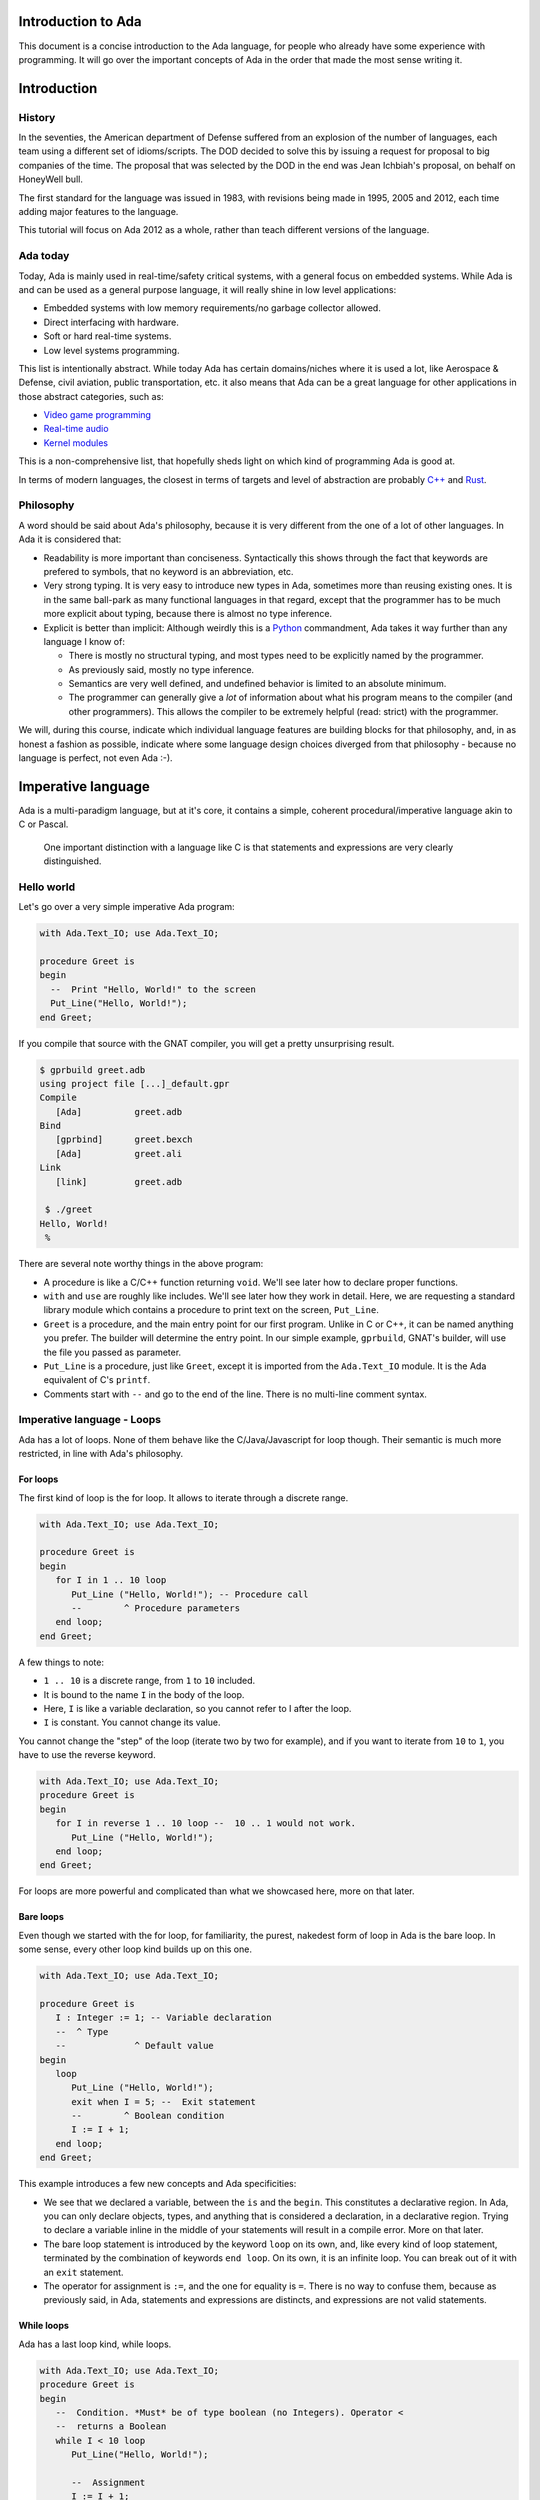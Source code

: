 Introduction to Ada
===================

This document is a concise introduction to the Ada language, for people
who already have some experience with programming. It will go over the
important concepts of Ada in the order that made the most sense writing
it.

Introduction
============

History
-------

In the seventies, the American department of Defense suffered from an
explosion of the number of languages, each team using a different set of
idioms/scripts. The DOD decided to solve this by issuing a request for
proposal to big companies of the time. The proposal that was selected by
the DOD in the end was Jean Ichbiah's proposal, on behalf on HoneyWell
bull.

The first standard for the language was issued in 1983, with revisions
being made in 1995, 2005 and 2012, each time adding major features to
the language.

This tutorial will focus on Ada 2012 as a whole, rather than teach
different versions of the language.

Ada today
---------

Today, Ada is mainly used in real-time/safety critical systems, with a
general focus on embedded systems. While Ada is and can be used as a
general purpose language, it will really shine in low level
applications:

-  Embedded systems with low memory requirements/no garbage collector
   allowed.
-  Direct interfacing with hardware.
-  Soft or hard real-time systems.
-  Low level systems programming.

This list is intentionally abstract. While today Ada has certain
domains/niches where it is used a lot, like Aerospace & Defense, civil
aviation, public transportation, etc. it also means that Ada can be a
great language for other applications in those abstract categories, such
as:

-  `Video game programming <https://github.com/AdaDoom3/AdaDoom3>`__
-  `Real-time audio <http://www.electronicdesign.com/embedded-revolution/assessing-ada-language-audio-applications>`__
-  `Kernel modules <http://www.nihamkin.com/tag/kernel.html>`__

This is a non-comprehensive list, that hopefully sheds light on which
kind of programming Ada is good at.

In terms of modern languages, the closest in terms of targets and level
of abstraction are probably
`C++ <https://fr.wikipedia.org/wiki/C%2B%2B>`__ and
`Rust <https://www.rust-lang.org/en-US/>`__.

Philosophy
----------

A word should be said about Ada's philosophy, because it is very
different from the one of a lot of other languages. In Ada it is
considered that:

-  Readability is more important than conciseness. Syntactically this
   shows through the fact that keywords are prefered to symbols, that no
   keyword is an abbreviation, etc.

-  Very strong typing. It is very easy to introduce new types in Ada,
   sometimes more than reusing existing ones. It is in the same
   ball-park as many functional languages in that regard, except that
   the programmer has to be much more explicit about typing, because
   there is almost no type inference.

-  Explicit is better than implicit: Although weirdly this is a
   `Python <www.TODOpython.com>`__ commandment, Ada takes it way further
   than any language I know of:

   -  There is mostly no structural typing, and most types need to be
      explicitly named by the programmer.

   -  As previously said, mostly no type inference.

   -  Semantics are very well defined, and undefined behavior is limited
      to an absolute minimum.

   -  The programmer can generally give a *lot* of information about
      what his program means to the compiler (and other programmers).
      This allows the compiler to be extremely helpful (read: strict)
      with the programmer.

We will, during this course, indicate which individual language features
are building blocks for that philosophy, and, in as honest a fashion as
possible, indicate where some language design choices diverged from that
philosophy - because no language is perfect, not even Ada :-).

Imperative language
===================

Ada is a multi-paradigm language, but at it's core, it contains a
simple, coherent procedural/imperative language akin to C or Pascal.

    One important distinction with a language like C is that statements
    and expressions are very clearly distinguished.

Hello world
-----------

Let's go over a very simple imperative Ada program:

.. code-block:: ada

    with Ada.Text_IO; use Ada.Text_IO;

    procedure Greet is
    begin
      --  Print "Hello, World!" to the screen
      Put_Line("Hello, World!");
    end Greet;

If you compile that source with the GNAT compiler, you will get a pretty
unsurprising result.

.. code-block:: sh

    $ gprbuild greet.adb
    using project file [...]_default.gpr
    Compile
       [Ada]          greet.adb
    Bind
       [gprbind]      greet.bexch
       [Ada]          greet.ali
    Link
       [link]         greet.adb

     $ ./greet
    Hello, World!
     %

There are several note worthy things in the above program:

-  A procedure is like a C/C++ function returning ``void``. We'll see
   later how to declare proper functions.

-  ``with`` and ``use`` are roughly like includes. We'll see later how
   they work in detail. Here, we are requesting a standard library
   module which contains a procedure to print text on the screen,
   ``Put_Line``.

-  ``Greet`` is a procedure, and the main entry point for our first
   program. Unlike in C or C++, it can be named anything you prefer. The
   builder will determine the entry point. In our simple example,
   ``gprbuild``, GNAT's builder, will use the file you passed as
   parameter.

-  ``Put_Line`` is a procedure, just like ``Greet``, except it is
   imported from the ``Ada.Text_IO`` module. It is the Ada equivalent of
   C's ``printf``.

-  Comments start with ``--`` and go to the end of the line. There is no
   multi-line comment syntax.

Imperative language - Loops
---------------------------

Ada has a lot of loops. None of them behave like the C/Java/Javascript
for loop though. Their semantic is much more restricted, in line with
Ada's philosophy.

For loops
~~~~~~~~~

The first kind of loop is the for loop. It allows to iterate through a
discrete range.

.. code-block:: ada

    with Ada.Text_IO; use Ada.Text_IO;

    procedure Greet is
    begin
       for I in 1 .. 10 loop
          Put_Line ("Hello, World!"); -- Procedure call
          --        ^ Procedure parameters
       end loop;
    end Greet;

A few things to note:

-  ``1 .. 10`` is a discrete range, from ``1`` to ``10`` included.

-  It is bound to the name ``I`` in the body of the loop.

-  Here, ``I`` is like a variable declaration, so you cannot refer to I
   after the loop.

-  ``I`` is constant. You cannot change its value.

You cannot change the "step" of the loop (iterate two by two for
example), and if you want to iterate from ``10`` to ``1``, you have to
use the reverse keyword.

.. code-block:: ada

    with Ada.Text_IO; use Ada.Text_IO;
    procedure Greet is
    begin
       for I in reverse 1 .. 10 loop --  10 .. 1 would not work.
          Put_Line ("Hello, World!");
       end loop;
    end Greet;

For loops are more powerful and complicated than what we showcased here,
more on that later.

Bare loops
~~~~~~~~~~

Even though we started with the for loop, for familiarity, the purest,
nakedest form of loop in Ada is the bare loop. In some sense, every
other loop kind builds up on this one.

.. code-block:: ada

    with Ada.Text_IO; use Ada.Text_IO;

    procedure Greet is
       I : Integer := 1; -- Variable declaration
       --  ^ Type
       --             ^ Default value
    begin
       loop
          Put_Line ("Hello, World!");
          exit when I = 5; --  Exit statement
          --        ^ Boolean condition
          I := I + 1;
       end loop;
    end Greet;

This example introduces a few new concepts and Ada specificities:

-  We see that we declared a variable, between the ``is`` and the
   ``begin``. This constitutes a declarative region. In Ada, you can
   only declare objects, types, and anything that is considered a
   declaration, in a declarative region. Trying to declare a variable
   inline in the middle of your statements will result in a compile
   error. More on that later.

-  The bare loop statement is introduced by the keyword ``loop`` on its
   own, and, like every kind of loop statement, terminated by the
   combination of keywords ``end loop``. On its own, it is an infinite
   loop. You can break out of it with an ``exit`` statement.

-  The operator for assignment is ``:=``, and the one for equality is
   ``=``. There is no way to confuse them, because as previously said,
   in Ada, statements and expressions are distincts, and expressions are
   not valid statements.

While loops
~~~~~~~~~~~

Ada has a last loop kind, while loops.

.. code-block:: ada

    with Ada.Text_IO; use Ada.Text_IO;
    procedure Greet is
    begin
       --  Condition. *Must* be of type boolean (no Integers). Operator <
       --  returns a Boolean
       while I < 10 loop
          Put_Line("Hello, World!");

          --  Assignment
          I := I + 1;
       end loop;
    end Greet;

Here we see what assignment to a variable looks like. There is no
``I++`` short form to increment, as there is in many languages.

Something important to note: Trying to treat any value other than a
boolean as a boolean condition will result in a compile time error. This
is a result of Ada's static strong typing.

Imperative language - If/Else
-----------------------------

Ada has an if statement. It is pretty unsurprising in form and function:

.. code-block:: ada

    with Ada.Text_IO; use Ada.Text_IO;

    procedure Greet is
       I : Integer := 1;
    begin
       loop
          if I = 5 then
            Put_Line("Hello, World!");
          end if;
          I := I + 1;
       end loop;
    end Greet;

As for the while loop, the boolean condition must be of strict type
``Boolean``. Every relational operator in Ada returns a ``Boolean`` by
default.

.. code-block:: ada

    with Ada.Text_IO; use Ada.Text_IO;
    procedure Greet is
       I : Integer := 0;
    begin
       loop
          if I = 5 then
             exit;
             --  Exit can be unconditional
          elsif I = 0 then
             Put_Line ("Starting...");
          else
             Put_Line ("Hello, World!");
          end if;
          I := I + 1;
       end loop;
    end Greet;

What we can see here is that Ada features an ``elsif`` keyword. For
those interested, this is a way of avoiding the classical `dangling
else <https://fr.wikipedia.org/wiki/Dangling_else>`__ problem.

Imperative language - Case statement
------------------------------------

Ada has a case statement, which is a very interesting beast, as it quite
differs from, for example, C/C++'s case statement.

.. code-block:: ada

    procedure Greet is
       I : Integer := 0;
    begin
       loop
          -- Expression must be of a discrete type. All the
          -- values must be covered.
          case I is
             when 0 =>
                Put_Line ("Starting...");
                Put_Line ("No really");
                --  You can put several statements in a branch. There is no break.

             when 3 .. 5 =>
                Put_Line ("Hello");

             when 7 | 9 =>
                Put_Line ("World");

            when 10 =>
                exit;  -- This exits out of the loop ! Not equivalent to break !

             when others => Put_Line ("I in (1, 2, 6, 8)");
             -- ‘when others’ must be the last one and alone (if
             -- present)
          end case;
          I := I + 1;
       end loop;
    end Greet;

Notable points about Ada's case statement:

-  The parameter of the case statement needs to be of a discrete type.
   More later about what `discrete
   types <TODO:linktodiscretetypes>`__ are, but for the
   moment, it is enough to know that they cover integer and enum types.

-  Every possible value needs to be covered by the case statement. This
   will be checked at compile time. When using it on a value which has a
   cumbersome number of possible values, you will use the special
   ``others`` branch to cover the default case.

-  A value cannot be covered twice. This will also result in a compile
   time error.

-  There are syntactic sugars that you can use to cover several values
   in a branch, such as ranges (``3 .. 5``) and disjoint sets
   (``7 | 9``).

Imperative language - Declarative regions
------------------------------------------

We mentionned declarative regions before. Those are very important in
Ada. What is important to know at this stage:

-  In any subprogram (procedures for the moment), the region between the
   ``is`` and the ``begin`` is a declarative region.

-  You can potentially declare anything there: Variables, constants,
   types, other subprograms. This is valid for example:

.. code-block:: ada

    procedure Main is
        procedure Nested is
        begin
            Put_Line ("Hello World");
        end Nested;
    begin
        Nested;
        --  Call to Nested
    end Main;

-  You cannot declare anything outside of a declarative region. If you
   need to scope variables in a subprogram, you can introduce a new
   declarative region with the ``declare`` block

.. code-block:: ada

    procedure Main is
    begin
        declare
            I : Integer := 0;
        begin
            loop
                exit when I = 0;
            end loop;
        end;

        --  I is undefined here
    end Main;

Imperative language - control expressions
-----------------------------------------

Ada, since the 2012 revision, features equivalent expressions for most
control statements except loops. We will go over those here because
they're control-flow, albeit not in the traditional form.

If expressions
~~~~~~~~~~~~~~~

.. code-block:: ada

    procedure Main is
        A : Integer := 12;
        B : Integer := (if A = 12 then 15
                        elsif A = 13 then 15
                        else 18);
    begin
        null;  --  When a subprogram is empty, null statement is mandatory
    end Main;

Ada's if expression looks amazing, to be honest - and almost exactly
like the if statement. There are a few differences that stems from the
fact that it is an expression:

-  All branches' expressions must be of the same type
-  An else branch is mandatory.
-  They *must* be surrounded by parentheses, but only if the surrounding
   expression does not already contain them

.. code-block:: ada

    procedure Main is
    begin
        for I in 1 .. 10 loop
            --  Syntactically correct
            Put_Line (if I mod 2 = 0 then "Even" else "Odd");
        end loop;
    end Main;

Case expressions
~~~~~~~~~~~~~~~~~

Even more of a rarity, Ada also has case expressions. They work just as
you would expect.

.. code-block:: ada

    procedure Main is
    begin
        for I in 1 .. 10 loop
            Put_Line (case I is
                      when 1 | 3 | 5 | 7 | 9 => "Odd",
                      when 2 | 4 | 6 | 8 | 10 => "Even",
                      when others => "Cannot happen")
        end loop;
    end Main;

The syntax differs from case statements, because branches are separated
by commas. Also, something to note in the above example is that the
compiler does not know that ``I`` can only take values between 1 and 10,
so we still need to have an ``others`` branch. We will delve into why
when talking about `types <TODO:putlinkabouttypes>`__ in
more detail.

Strongly typed language
=======================

Ada is a seriously typed language. It is interestingly modern in that
aspect: Strong static typing is going through a popularity rise, due to
multiple factors: Popularity of statically typed functional programming,
a big push from the academic community in the typing domain, many
practical languages with strong type systems emerging, etc.

However, due to the requirements it arised from, and the philosophy that
we stated above, Ada was kind of a hipster language, in that it was
strongly typed before it was cool.

What is a type?
---------------

In statically typed languages, a type is mainly (but not only) a
*compile time* construct. It is a construct commonly used in programming
languages to enforce invariants about the behavior of a program.

A type is used to reason about *values* a program manipulates. The aim
is to classify values by what you can accomplish with them, and this way
you can reason about the correctness of your values.

TODO: expand/clarify

Integers
--------

A nice feature of Ada is that the user can define its own integer types.
In fact, the Integer types provided by the language are defined with the
same mechanisms. There is no "magical" built-in type in that regard,
which is unlike most languages, and arguably very elegant.

.. code-block:: ada

    with Ada.Text_IO; use Ada.Text_IO;

    procedure Greet is
       --  Declare a signed integer type, and give the bounds
       type My_Int is range -1 .. 20;
       --                         ^ High bound
       --                   ^ Low bound

       --  Like variables, type declarations can only happen in
       --  declarative regions
    begin
       for I in My_Int loop
          Put_Line (My_Int'Image (I));
          --              ^ 'Image attribute, converts a value to a
          --                 String
       end loop;
    end Greet;

In this example, we showcase the creation of a signed integer type, and
several things we can do with them.

Every type definition in Ada (`well almost <TODOTASKTYPES>`__) starts
with the ``type`` keyword. After the type, we can see a range that looks
a lot like the ranges that we use in for loops, that defines the low and
high bound of the type. Every integer in the inclusive range of the
bounds is a valid value for the type.

    In Ada, Integer types are not specified with regards to their
    machine representation, but with regards to their range. The
    compiler will then choose the most appropriate representation.

Another interesting thing that we can notice in the above example is the
``My_Int'Image (I)`` expresssion. In Ada, the
``Expr'Attribute (optional params)`` notation is used for what is called
`attributes <TODOLINKATTRS>`__ in Ada. Attributes are built-in
operations on types or on values. Their notation is a bit quirky by
modern standards, using ``'``.

Ada makes a few types available as "built-ins". ``Integer`` is one of
them. Here is how ``Integer`` is defined:

.. code-block:: ada

    type Integer is range -(2 ** 31) .. +(2 ** 31 - 1);

``**`` is the exponent operator, which means that the first valid value
for ``Integer`` is :math:`-2^31`, and the last valid value is
:math:`2^31-1`. In a fit of luck, this coincides with what you can fit
in a 32 bit signed integer on modern platforms :).

Operational semantics
~~~~~~~~~~~~~~~~~~~~~~

Unlike in unsafe languages like C and C++, Ada specifies that operations
on integers should be checked for overflows.

.. code-block:: ada

    procedure Main is
       A : Integer := Integer'Last;
       B : Integer;
    begin
       B := A + 5;
       --  This operation will overflow, eg. it will
       --  raise an exception at runtime.
    end Main;

However, mainly for efficiency reasons, overflow only happens at
specific boundaries, like assignment.

.. code-block:: ada

    with Ada.Text_IO; use Ada.Text_IO;

    procedure Main is
       type My_Int is range 1 .. 20;
       A : My_Int := 12;
       B : My_Int := 15;
       M : My_Int := (A + B) / 2;
       --  No overflow here, overflow checks are done at
       --  specific boundaries.
    begin
       for I in 1 .. M loop
          Put_Line("Hello, World!");
       end loop;
    end Main;

Unsigned types
--------------

Ada also features unsigned Integer types. They're called modular types in Ada
parlance. The reason for this designation is due to their behavior in case of
overflow: They simply "wrap around", as if a modulo operation was applied.

For machine sized modular types, this mimics the most common implementation
defined behavior of unsigned types. However, the neat thing is that this will
work for any modular type.

.. code-block:: ada

    with Ada.Text_IO; use Ada.Text_IO;

    procedure Main is
       type Mod_Int is mod 2 ** 4;
       --                  ^ Max value is 32

       A : Mod_Int := 20;
       B : Mod_Int := 15;
       M : Mod_Int := A + B;
       --  No overflow here, M = 20 + 15 mod 32 = 3
    begin
       for I in 1 .. M loop
          Put_Line("Hello, World!");
       end loop;
    end Main;

Unlike in C/C++, since this behavior is guaranteed by the Ada specification,
you can rely on it to implement portable code. Also, being able to leverage the
wrapping on arbitrary bounds is very useful to implement certain algorithms and
data structures, such as 
`ring buffers <https://en.m.wikipedia.org/wiki/Circular_buffer>`__.
    
Enumerations
------------

Enumeration types are another nicety of Ada's type system. Unlike C's enums,
they are *not* integers, and each new enum type is incompatible with other enum
types. Enum types are part of the bigger family of discrete types, which makes
them usable in certain situations that we will disclose later, but one that we
already know is that you can use them as a target to a case expression.

.. code-block:: ada

    with Ada.Text_IO; use Ada.Text_IO;

    procedure Greet is
       type Days is (Monday, Tuesday, Wednesday,
                     Thursday, Friday, Saturday, Sunday);
       --  An enumeration type
    begin
       for I in Days loop
          case I is
             when Saturday .. Sunday =>
                Put_Line ("Week end!");

             --  Completeness checking on enums
             when others =>
                Put_Line ("Hello on " & Days'Image (I));
                --  'Image attribute, works on enums too
          end case;
       end loop;
    end Greet;

Enum types are powerful enough that they're used to represent the standard
boolean type, that is so defined:

.. code-block:: ada

    type Boolean is (True, False);

As promised previously, every "built-in" type in Ada is done so with facilities
generally available to the user.

Strong typing
-------------

One thing that we have hinted at so far is that Ada is strongly typed. One
corollary of that is that different types of the same family are incompatible
with each other, as we can see in the following example:

.. code-block:: ada

    with Ada.Text_IO; use Ada.Text_IO;
    
    procedure Greet is
       --  Declare two signed types
       type Meters is range 0 .. 10_000;
       type Miles is range 0 .. 5_000;
    
       Dist_Us : Miles;
       --  Declare a constant
       Dist_Eu : constant Meters := 100;
    begin
       --  Not correct: types mismatch
       Dist_Us := Dist_Eu * 1609 / 1000;
       Put_Line (Miles'Image (Dist_Us));
    end Greet;

This is true for every distinct type. It also means that, in the general case,
an expression like ``2 * 3.0`` will trigger a compilation error. In a language
like C or Python, those expressions are made valid by implicit conversions. In
Ada, such conversions must be made explicit: 

.. code-block:: ada

    with Ada.Text_IO; use Ada.Text_IO;
    procedure Conv is
       type Meters is range 0 .. 10_000;
       type Miles is range 0 .. 5_000;
       Dist_Us : Miles;
       Dist_Eu : constant Meters := 100;
    begin
       Dist_Us := Miles (Dist_Eu * 1609 / 1000);
       --         ^ Type conversion, from Meters to Miles
       --  Now the code is correct
    
       Put_Line (Miles'Image (Dist_Us));
    end;

.. code-block:: ada

    with Ada.Text_IO; use Ada.Text_IO;
    
    procedure Greet is
       C : Character;
       --  ^ Built-in character type (it's an enum)
    begin
       C := '?';
       --   ^ Character literal (enumeration literal)
    
       C := 64;
       --   ^ Invalid: 64 is not an enumeration literal
    end Greet;

Subtypes
--------

Arrays
======

Array type declaration
----------------------

Array index
-----------

Indexation
----------

Shortcut for index
------------------

Range attribute
---------------

Unconstrained arrays
--------------------

Declaring arrays
----------------

Predefined array type: String
-----------------------------

Declaring arrays (2)
--------------------

Modular/Structured programming
==============================

Packages
--------

With-ing a package
------------------

Using a package
---------------

Package body
------------

Subprograms
===========

Subprograms
-----------

Parameters modes
----------------

Subprogram calls
----------------

Function calls
--------------

Mutually recursive subprograms
------------------------------

Nested subprograms
------------------

More about types
================

Array
-----

Array slices
------------

Records
-------

- default values
~~~~~~~~~~~~~~~~

- Literals
~~~~~~~~~~

- Selection
~~~~~~~~~~~

Access types (pointers)
-----------------------

Dereferencing
-------------

Allocation (by type)
--------------------

Allocation (by expression)
--------------------------

Mutually recursive types
------------------------

More about records
------------------

Records with discriminant
-------------------------

Records with variant
--------------------

Privacy
=======

Private part
------------

Abstract data types
-------------------

 Limited types
--------------

Generics
========

Generic declaration
-------------------

Generic body
------------

Generic instantiation
---------------------

Formal types
------------

Formal objects
--------------

Formal subprograms
------------------

Exceptions
==========

Exception declaration
---------------------

Raising an exception
--------------------

Handling an exception
---------------------

Predefined exceptions
---------------------

Tasking
=======

Simple task
-----------

Simple synchronization
----------------------

Delay
-----

Synchronization: rendez-vous
----------------------------

Cycling tasks
-------------

Protected objects
-----------------

Protected objects: body
-----------------------

Protected objects: entries
--------------------------

Protected types
---------------

Interfacing
===========

Type convention
---------------

Foreign subprograms
-------------------

Foreign variables
-----------------

Multi-language project
----------------------

Object oriented programming
===========================

Tagged types
------------

Classwide types
---------------

Dispatching operations
----------------------

Interfaces
----------

Standard library
================

 Standard package
-----------------

Containers
----------

Dates & Times
-------------

 Strings
--------

Files and streams
-----------------

Dynamic allocation and reclamation
----------------------------------
